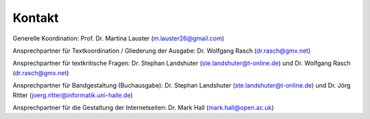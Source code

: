 Kontakt
=======

Generelle Koordination: Prof. Dr. Martina Lauster (m.lauster26@gmail.com)

Ansprechpartner für Textkoordination / Gliederung der Ausgabe: Dr. Wolfgang Rasch (dr.rasch@gmx.net)

Ansprechpartner für textkritische Fragen: Dr. Stephan Landshuter (ste.landshuter@t-online.de) und Dr. Wolfgang Rasch (dr.rasch@gmx.net)

Ansprechpartner für Bandgestaltung (Buchausgabe): Dr. Stephan Landshuter (ste.landshuter@t-online.de) und Dr. Jörg Ritter (joerg.ritter@informatik.uni-halle.de)

Ansprechpartner für die Gestaltung der Internetseiten: Dr. Mark Hall (mark.hall@open.ac.uk)
